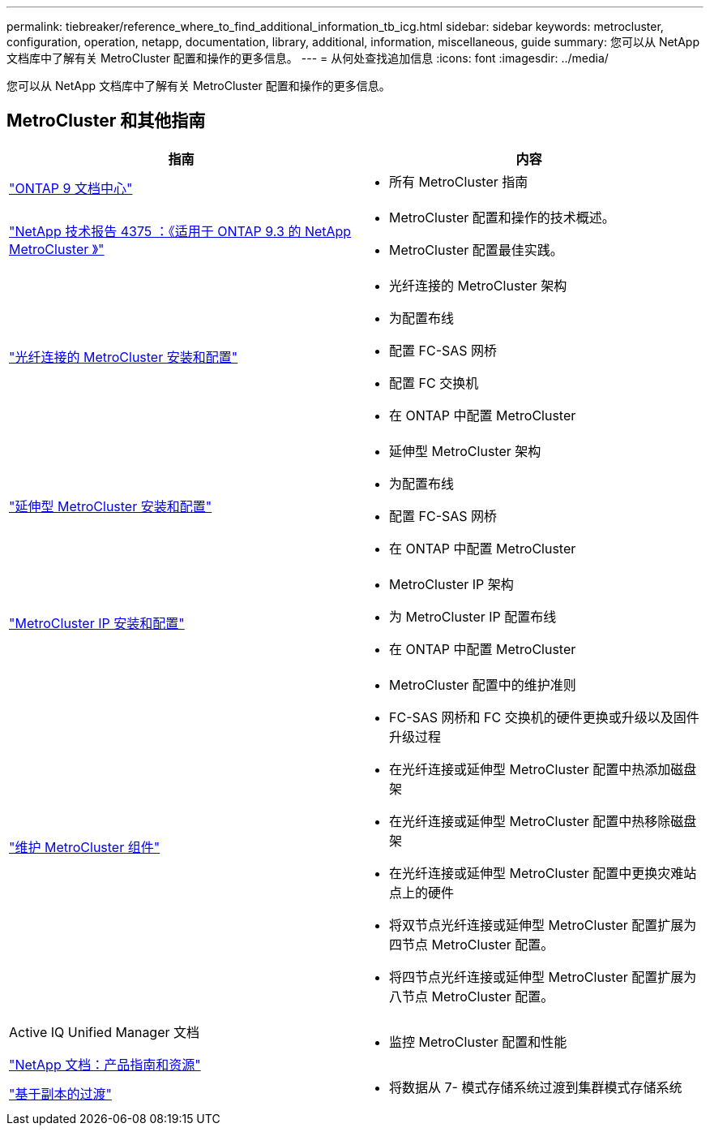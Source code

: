 ---
permalink: tiebreaker/reference_where_to_find_additional_information_tb_icg.html 
sidebar: sidebar 
keywords: metrocluster, configuration, operation, netapp, documentation, library, additional, information, miscellaneous, guide 
summary: 您可以从 NetApp 文档库中了解有关 MetroCluster 配置和操作的更多信息。 
---
= 从何处查找追加信息
:icons: font
:imagesdir: ../media/


[role="lead"]
您可以从 NetApp 文档库中了解有关 MetroCluster 配置和操作的更多信息。



== MetroCluster 和其他指南

|===
| 指南 | 内容 


 a| 
https://www.netapp.com/data-management/oncommand-system-documentation/["ONTAP 9 文档中心"]
 a| 
* 所有 MetroCluster 指南




 a| 
http://www.netapp.com/us/media/tr-4375.pdf["NetApp 技术报告 4375 ：《适用于 ONTAP 9.3 的 NetApp MetroCluster 》"]
 a| 
* MetroCluster 配置和操作的技术概述。
* MetroCluster 配置最佳实践。




 a| 
https://docs.netapp.com/us-en/ontap-metrocluster/install-fc/index.html["光纤连接的 MetroCluster 安装和配置"]
 a| 
* 光纤连接的 MetroCluster 架构
* 为配置布线
* 配置 FC-SAS 网桥
* 配置 FC 交换机
* 在 ONTAP 中配置 MetroCluster




 a| 
https://docs.netapp.com/us-en/ontap-metrocluster/install-stretch/concept_considerations_differences.html["延伸型 MetroCluster 安装和配置"]
 a| 
* 延伸型 MetroCluster 架构
* 为配置布线
* 配置 FC-SAS 网桥
* 在 ONTAP 中配置 MetroCluster




 a| 
https://docs.netapp.com/us-en/ontap-metrocluster/install-ip/concept_considerations_differences.html["MetroCluster IP 安装和配置"]
 a| 
* MetroCluster IP 架构
* 为 MetroCluster IP 配置布线
* 在 ONTAP 中配置 MetroCluster




 a| 
https://docs.netapp.com/us-en/ontap-metrocluster/maintain/index.html["维护 MetroCluster 组件"]
 a| 
* MetroCluster 配置中的维护准则
* FC-SAS 网桥和 FC 交换机的硬件更换或升级以及固件升级过程
* 在光纤连接或延伸型 MetroCluster 配置中热添加磁盘架
* 在光纤连接或延伸型 MetroCluster 配置中热移除磁盘架
* 在光纤连接或延伸型 MetroCluster 配置中更换灾难站点上的硬件
* 将双节点光纤连接或延伸型 MetroCluster 配置扩展为四节点 MetroCluster 配置。
* 将四节点光纤连接或延伸型 MetroCluster 配置扩展为八节点 MetroCluster 配置。




 a| 
Active IQ Unified Manager 文档

https://docs.netapp.com["NetApp 文档：产品指南和资源"]
 a| 
* 监控 MetroCluster 配置和性能




 a| 
https://docs.netapp.com/us-en/ontap-7mode-transition/copy-based/index.html["基于副本的过渡"]
 a| 
* 将数据从 7- 模式存储系统过渡到集群模式存储系统


|===